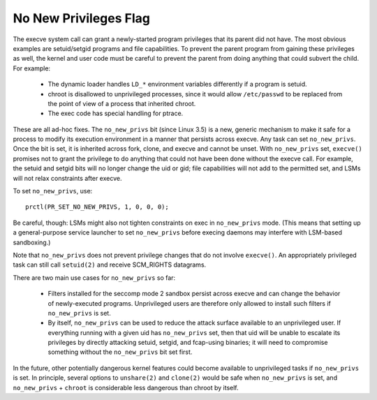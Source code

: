 ======================
No New Privileges Flag
======================

The execve system call can grant a newly-started program privileges that
its parent did not have.  The most obvious examples are setuid/setgid
programs and file capabilities.  To prevent the parent program from
gaining these privileges as well, the kernel and user code must be
careful to prevent the parent from doing anything that could subvert the
child.  For example:

 - The dynamic loader handles ``LD_*`` environment variables differently if
   a program is setuid.

 - chroot is disallowed to unprivileged processes, since it would allow
   ``/etc/passwd`` to be replaced from the point of view of a process that
   inherited chroot.

 - The exec code has special handling for ptrace.

These are all ad-hoc fixes.  The ``no_new_privs`` bit (since Linux 3.5) is a
new, generic mechanism to make it safe for a process to modify its
execution environment in a manner that persists across execve.  Any task
can set ``no_new_privs``.  Once the bit is set, it is inherited across fork,
clone, and execve and cannot be unset.  With ``no_new_privs`` set, ``execve()``
promises not to grant the privilege to do anything that could not have
been done without the execve call.  For example, the setuid and setgid
bits will no longer change the uid or gid; file capabilities will not
add to the permitted set, and LSMs will not relax constraints after
execve.

To set ``no_new_privs``, use::

    prctl(PR_SET_NO_NEW_PRIVS, 1, 0, 0, 0);

Be careful, though: LSMs might also not tighten constraints on exec
in ``no_new_privs`` mode.  (This means that setting up a general-purpose
service launcher to set ``no_new_privs`` before execing daemons may
interfere with LSM-based sandboxing.)

Note that ``no_new_privs`` does not prevent privilege changes that do not
involve ``execve()``.  An appropriately privileged task can still call
``setuid(2)`` and receive SCM_RIGHTS datagrams.

There are two main use cases for ``no_new_privs`` so far:

 - Filters installed for the seccomp mode 2 sandbox persist across
   execve and can change the behavior of newly-executed programs.
   Unprivileged users are therefore only allowed to install such filters
   if ``no_new_privs`` is set.

 - By itself, ``no_new_privs`` can be used to reduce the attack surface
   available to an unprivileged user.  If everything running with a
   given uid has ``no_new_privs`` set, then that uid will be unable to
   escalate its privileges by directly attacking setuid, setgid, and
   fcap-using binaries; it will need to compromise something without the
   ``no_new_privs`` bit set first.

In the future, other potentially dangerous kernel features could become
available to unprivileged tasks if ``no_new_privs`` is set.  In principle,
several options to ``unshare(2)`` and ``clone(2)`` would be safe when
``no_new_privs`` is set, and ``no_new_privs`` + ``chroot`` is considerable less
dangerous than chroot by itself.
